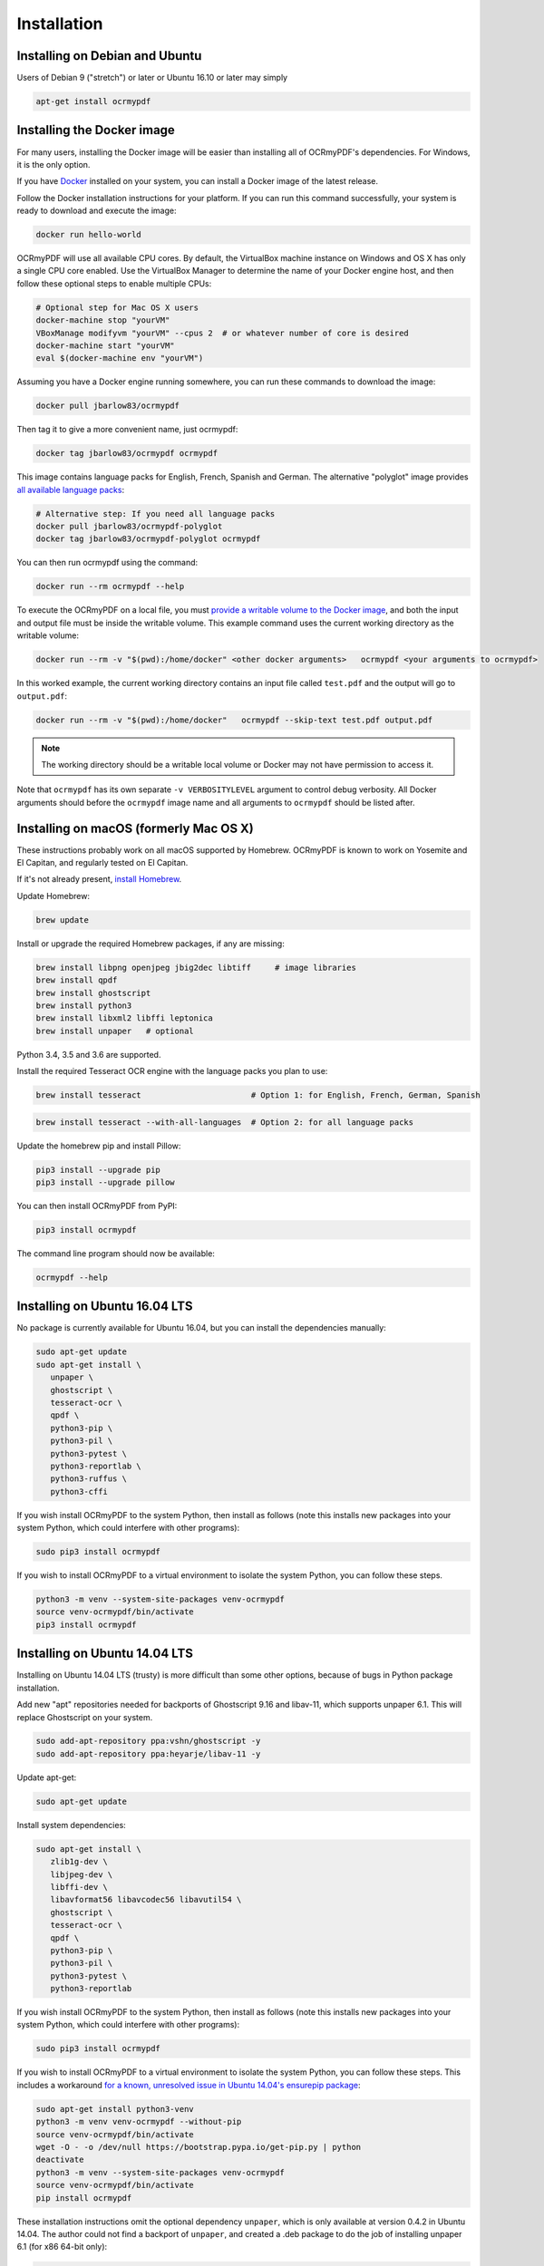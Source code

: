 Installation
============

Installing on Debian and Ubuntu
-------------------------------

Users of Debian 9 ("stretch") or later or Ubuntu 16.10 or later may simply

.. code-block:: bash

	apt-get install ocrmypdf

.. _Docker:

Installing the Docker image
---------------------------

For many users, installing the Docker image will be easier than installing all of OCRmyPDF's dependencies. For Windows, it is the only option.

If you have `Docker <https://docs.docker.com/>`_ installed on your system, you can install
a Docker image of the latest release.

Follow the Docker installation instructions for your platform.  If you can run this command
successfully, your system is ready to download and execute the image:

.. code-block:: bash

   docker run hello-world
   
OCRmyPDF will use all available CPU cores.  By default, the VirtualBox machine instance on Windows and OS X has only a single CPU core enabled. Use the VirtualBox Manager to determine the name of your Docker engine host, and then follow these optional steps to enable multiple CPUs:

.. code-block:: bash

   # Optional step for Mac OS X users
   docker-machine stop "yourVM"
   VBoxManage modifyvm "yourVM" --cpus 2  # or whatever number of core is desired
   docker-machine start "yourVM"
   eval $(docker-machine env "yourVM")

Assuming you have a Docker engine running somewhere, you can run these commands to download
the image:

.. code-block:: bash

   docker pull jbarlow83/ocrmypdf

Then tag it to give a more convenient name, just ocrmypdf:

.. code-block:: bash

   docker tag jbarlow83/ocrmypdf ocrmypdf

.. _docker-polyglot:

This image contains language packs for English, French, Spanish and German. The alternative "polyglot" image provides `all available language packs <https://github.com/tesseract-ocr/tesseract/blob/master/doc/tesseract.1.asc#languages>`_:

.. code-block:: bash

   # Alternative step: If you need all language packs
   docker pull jbarlow83/ocrmypdf-polyglot
   docker tag jbarlow83/ocrmypdf-polyglot ocrmypdf

You can then run ocrmypdf using the command:

.. code-block:: bash

   docker run --rm ocrmypdf --help
  
To execute the OCRmyPDF on a local file, you must `provide a writable volume to the Docker image <https://docs.docker.com/userguide/dockervolumes/>`_, and both the input and output file must be inside the writable volume.  This example command uses the current working directory as the writable volume:

.. code-block:: bash

   docker run --rm -v "$(pwd):/home/docker" <other docker arguments>   ocrmypdf <your arguments to ocrmypdf>

In this worked example, the current working directory contains an input file called ``test.pdf`` and the output will go to ``output.pdf``: 

.. code-block:: bash

   docker run --rm -v "$(pwd):/home/docker"   ocrmypdf --skip-text test.pdf output.pdf

.. note:: The working directory should be a writable local volume or Docker may not have permission to access it.

Note that ``ocrmypdf`` has its own separate ``-v VERBOSITYLEVEL`` argument to control debug verbosity. All Docker arguments should before the ``ocrmypdf`` image name and all arguments to ``ocrmypdf`` should be listed after.


Installing on macOS (formerly Mac OS X)
---------------------------------------

These instructions probably work on all macOS supported by Homebrew. OCRmyPDF is known to work on Yosemite and El Capitan, and regularly tested on El Capitan.

If it's not already present, `install Homebrew <http://brew.sh/>`_.

Update Homebrew:

.. code-block:: bash

   brew update
   
Install or upgrade the required Homebrew packages, if any are missing:

.. code-block:: bash

   brew install libpng openjpeg jbig2dec libtiff     # image libraries
   brew install qpdf
   brew install ghostscript
   brew install python3
   brew install libxml2 libffi leptonica
   brew install unpaper   # optional
   
Python 3.4, 3.5 and 3.6 are supported.

Install the required Tesseract OCR engine with the language packs you plan to use:
   
.. code-block:: bash

   brew install tesseract                       # Option 1: for English, French, German, Spanish

.. _macos-all-languages:

.. code-block:: bash
   
   brew install tesseract --with-all-languages  # Option 2: for all language packs 
   
Update the homebrew pip and install Pillow:

.. code-block:: bash

   pip3 install --upgrade pip
   pip3 install --upgrade pillow

You can then install OCRmyPDF from PyPI:

.. code-block:: bash

   pip3 install ocrmypdf

The command line program should now be available:

.. code-block:: bash

   ocrmypdf --help


Installing on Ubuntu 16.04 LTS
------------------------------

No package is currently available for Ubuntu 16.04, but you can install the dependencies manually:

.. code-block:: bash

   sudo apt-get update
   sudo apt-get install \
      unpaper \
      ghostscript \
      tesseract-ocr \
      qpdf \
      python3-pip \
      python3-pil \
      python3-pytest \
      python3-reportlab \
      python3-ruffus \
      python3-cffi

If you wish install OCRmyPDF to the system Python, then install as follows (note this installs new packages
into your system Python, which could interfere with other programs):

.. code-block:: bash

   sudo pip3 install ocrmypdf

If you wish to install OCRmyPDF to a virtual environment to isolate the system Python, you can
follow these steps.

.. code-block:: bash

   python3 -m venv --system-site-packages venv-ocrmypdf
   source venv-ocrmypdf/bin/activate
   pip3 install ocrmypdf


Installing on Ubuntu 14.04 LTS
------------------------------

Installing on Ubuntu 14.04 LTS (trusty) is more difficult than some other options, because of bugs in Python package installation.

Add new "apt" repositories needed for backports of Ghostscript 9.16 and libav-11, which supports unpaper 6.1. This will replace Ghostscript on your system.

.. code-block:: bash

   sudo add-apt-repository ppa:vshn/ghostscript -y 
   sudo add-apt-repository ppa:heyarje/libav-11 -y

Update apt-get:

.. code-block:: bash

   sudo apt-get update
   
Install system dependencies:

.. code-block:: bash

   sudo apt-get install \
      zlib1g-dev \
      libjpeg-dev \
      libffi-dev \
      libavformat56 libavcodec56 libavutil54 \
      ghostscript \
      tesseract-ocr \
      qpdf \
      python3-pip \
      python3-pil \
      python3-pytest \
      python3-reportlab

If you wish install OCRmyPDF to the system Python, then install as follows (note this installs new packages
into your system Python, which could interfere with other programs):

.. code-block:: bash

   sudo pip3 install ocrmypdf
   
If you wish to install OCRmyPDF to a virtual environment to isolate the system Python, you can
follow these steps.  This includes a workaround `for a known, unresolved issue in Ubuntu 14.04's ensurepip
package <http://www.thefourtheye.in/2014/12/Python-venv-problem-with-ensurepip-in-Ubuntu.html>`_:

.. code-block:: bash

   sudo apt-get install python3-venv
   python3 -m venv venv-ocrmypdf --without-pip
   source venv-ocrmypdf/bin/activate
   wget -O - -o /dev/null https://bootstrap.pypa.io/get-pip.py | python
   deactivate
   python3 -m venv --system-site-packages venv-ocrmypdf
   source venv-ocrmypdf/bin/activate
   pip install ocrmypdf

These installation instructions omit the optional dependency ``unpaper``, which is only available at version 0.4.2 in Ubuntu 14.04. The author could not find a backport of ``unpaper``, and created a .deb package to do the job of installing unpaper 6.1 (for x86 64-bit only):

.. code-block:: bash

   wget -q https://dl.dropboxusercontent.com/u/28971240/unpaper_6.1-1.deb -O unpaper_6.1-1.deb
   sudo dpkg -i unpaper_6.1-1.deb


Installing on Windows
---------------------

Direct installation on Windows is not possible.  Install the _`Docker` container as described above.  Ensure that your command prompt can run the docker "hello world" container.

Running on Windows
~~~~~~~~~~~~~~~~~~

The command line syntax to run ocrmypdf from a command prompt will resemble:

.. code-block:: bat

   docker run -v /c/Users/sampleuser:/home/docker ocrmypdf --skip-text test.pdf output.pdf

where /c/Users/sampleuser is a Unix representation of the Windows path C:\\Users\\sampleuser, assuming a user named "sampleuser" is running ocrmypdf on a file in their home directory, and the files "test.pdf" and "output.pdf" are in the sampleuser folder. The Windows user must have read and write permissions.
      
Installing HEAD revision from sources
-------------------------------------

If you have ``git`` and ``python3.4`` or ``python3.5`` installed, you can install from source. When the ``pip`` installer runs,
it will alert you if dependencies are missing.

To install the HEAD revision from sources in the current Python 3 environment:

.. code-block:: bash

   pip3 install git+https://github.com/jbarlow83/OCRmyPDF.git

Or, to install in `development mode <https://pythonhosted.org/setuptools/setuptools.html#development-mode>`_,  allowing customization of OCRmyPDF, use the ``-e`` flag:

.. code-block:: bash

   pip3 install -e git+https://github.com/jbarlow83/OCRmyPDF.git
   
On certain Linux distributions such as Ubuntu, you may need to use 
run the install command as superuser:

.. code-block:: bash

   sudo pip3 install [-e] git+https://github.com/jbarlow83/OCRmyPDF.git
   
Note that this will alter your system's Python distribution. If you prefer 
to not install as superuser, you can install the package in a Python virtual environment:

.. code-block:: bash

   git clone -b master https://github.com/jbarlow83/OCRmyPDF.git
   python3 -m venv
   source venv/bin/activate
   cd OCRmyPDF
   pip3 install .

However, ``ocrmypdf`` will only be accessible on the system PATH after
you activate the virtual environment.

To run the program:

.. code-block:: bash
   
   ocrmypdf --help

If not yet installed, the script will notify you about dependencies that
need to be installed. The script requires specific versions of the
dependencies. Older version than the ones mentioned in the release notes
are likely not to be compatible to OCRmyPDF.
